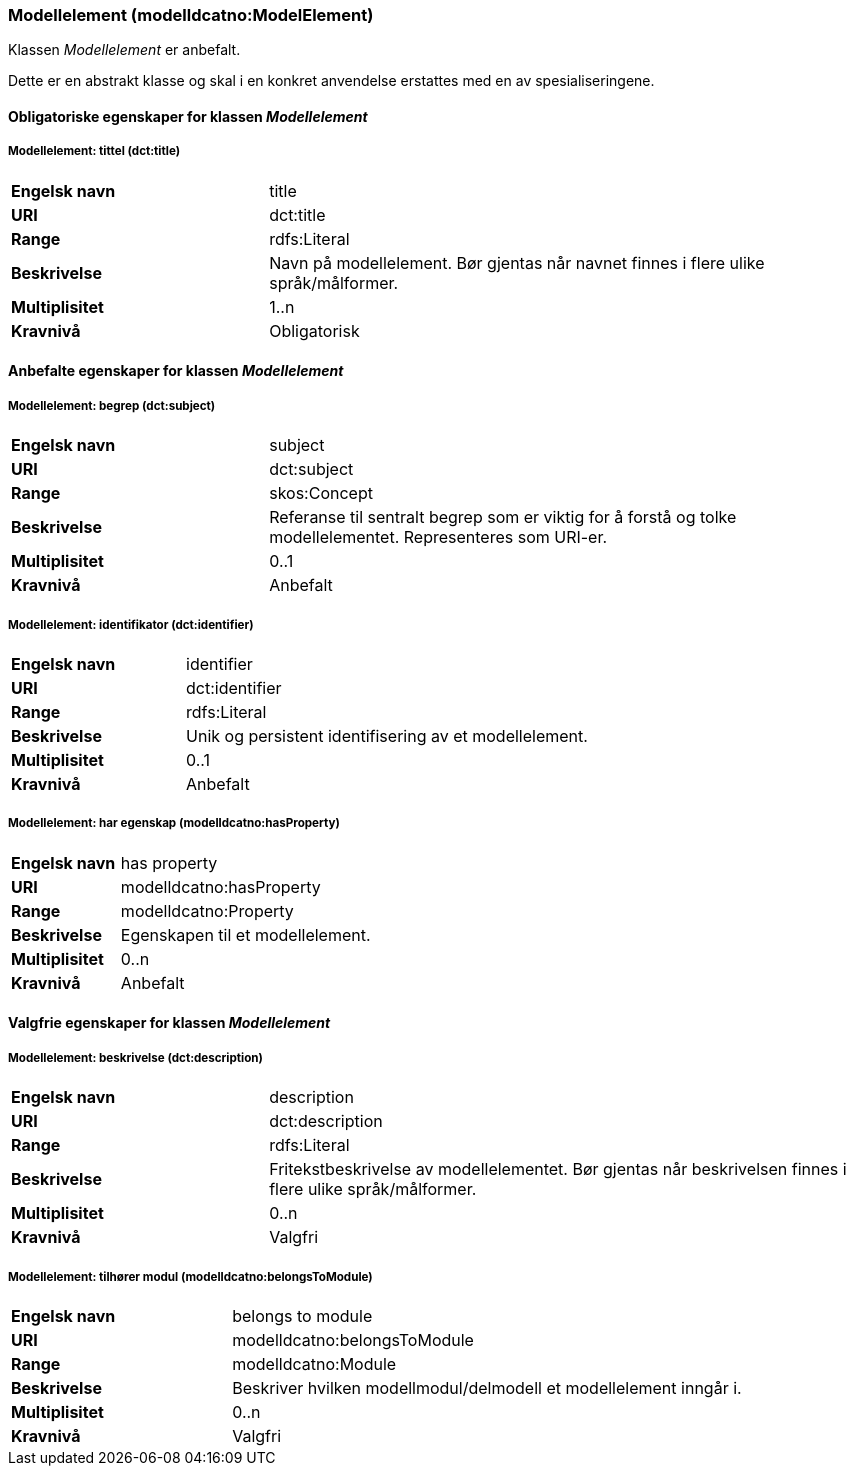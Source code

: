 === Modellelement (modelldcatno:ModelElement) [[Modellelement-egenskaper]]

Klassen _Modellelement_ er anbefalt.

Dette er en abstrakt klasse og skal i en konkret anvendelse erstattes med en av spesialiseringene.

==== Obligatoriske egenskaper for klassen _Modellelement_ [[Obligatoriske-egenskaper-Modellelement]]


===== Modellelement: tittel (dct:title) [[Modellelement-tittel]]

[cols="30s,70d"]
|===
|Engelsk navn| title
|URI|dct:title
|Range|rdfs:Literal
|Beskrivelse|Navn på modellelement. Bør gjentas når navnet finnes i flere ulike språk/målformer.
|Multiplisitet|1..n
|Kravnivå|Obligatorisk
|===

====  Anbefalte egenskaper for klassen _Modellelement_ [[Anbefalte-egenskaper-Modellelement]]

===== Modellelement: begrep (dct:subject) [[Modellelement-begrep]]

[cols="30s,70d"]
|===
|Engelsk navn| subject
|URI|dct:subject
|Range|skos:Concept
|Beskrivelse|Referanse til sentralt begrep som er viktig for å forstå og tolke modellelementet. Representeres som URI-er.
|Multiplisitet|0..1
|Kravnivå|Anbefalt
|===

=====  Modellelement: identifikator (dct:identifier) [[modellelement-identifikator]]

[cols="30s,70d"]
|===
|Engelsk navn| identifier
|URI|dct:identifier
|Range|rdfs:Literal
|Beskrivelse|Unik og persistent identifisering av et modellelement.
|Multiplisitet|0..1
|Kravnivå|Anbefalt
|===


===== Modellelement: har egenskap (modelldcatno:hasProperty) [[Modellelement-harEgenskap]]

[cols="30s,70d"]
|===
|Engelsk navn| has property
|URI|modelldcatno:hasProperty
|Range|modelldcatno:Property
|Beskrivelse|Egenskapen til et modellelement.
|Multiplisitet|0..n
|Kravnivå|Anbefalt
|===


==== Valgfrie egenskaper for klassen _Modellelement_ [[Valgfrie-egenskaper-Modellelement]]


===== Modellelement: beskrivelse (dct:description) [[Modellelement-beskrivelse]]

[cols="30s,70d"]
|===
|Engelsk navn| description
|URI|dct:description
|Range|rdfs:Literal
|Beskrivelse|Fritekstbeskrivelse av modellelementet. Bør gjentas når beskrivelsen finnes i flere ulike språk/målformer.
|Multiplisitet|0..n
|Kravnivå|Valgfri
|===

=====  Modellelement: tilhører modul (modelldcatno:belongsToModule) [[Modellelement-tilhørerModul]]

[cols="30s,70d"]
|===
|Engelsk navn| belongs to module
|URI|modelldcatno:belongsToModule
|Range|modelldcatno:Module
|Beskrivelse|Beskriver hvilken modellmodul/delmodell et modellelement inngår i.
|Multiplisitet|0..n
|Kravnivå|Valgfri
|===
